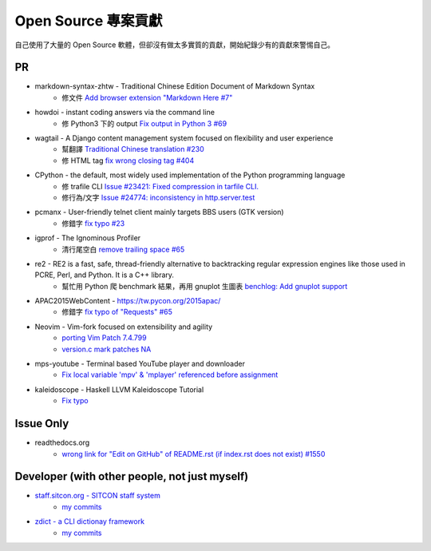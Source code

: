 ========================================
Open Source 專案貢獻
========================================

自己使用了大量的 Open Source 軟體，但卻沒有做太多實質的貢獻，開始紀錄少有的貢獻來警惕自己。



PR
========================================

* markdown-syntax-zhtw - Traditional Chinese Edition Document of Markdown Syntax
    - 修文件 `Add browser extension "Markdown Here #7" <https://github.com/othree/markdown-syntax-zhtw/pull/7>`_
* howdoi - instant coding answers via the command line
    - 修 Python3 下的 output `Fix output in Python 3 #69 <https://github.com/gleitz/howdoi/pull/69>`_
* wagtail - A Django content management system focused on flexibility and user experience
    - 幫翻譯 `Traditional Chinese translation #230 <https://github.com/torchbox/wagtail/pull/230>`_
    - 修 HTML tag `fix wrong closing tag #404 <https://github.com/torchbox/wagtail/pull/404>`_
* CPython - the default, most widely used implementation of the Python programming language
    - 修 trafile CLI `Issue #23421: Fixed compression in tarfile CLI. <https://github.com/python/cpython/commit/1d3ec8b2f9aee6a0b3bc3c1b81f59a3af63286a3>`_
    - 修行為/文字 `Issue #24774: inconsistency in http.server.test <https://github.com/python/cpython/commit/50f28e53f766f226b975cd6627dfe7ca2d27a2ea>`_
* pcmanx - User-friendly telnet client mainly targets BBS users (GTK version)
    - 修錯字 `fix typo #23 <https://github.com/pcman-bbs/pcmanx/pull/23>`_
* igprof - The Ignominous Profiler
    - 清行尾空白 `remove trailing space #65 <https://github.com/igprof/igprof/pull/65>`_
* re2 - RE2 is a fast, safe, thread-friendly alternative to backtracking regular expression engines like those used in PCRE, Perl, and Python. It is a C++ library.
    - 幫忙用 Python 爬 benchmark 結果，再用 gnuplot 生圖表 `benchlog: Add gnuplot support <https://github.com/google/re2/commit/65bdcdf40ae683e35d9081ff8050ee308d56158e>`_
* APAC2015WebContent - https://tw.pycon.org/2015apac/
    - 修錯字 `fix typo of "Requests" #65 <https://github.com/pycontw/APAC2015WebContent/pull/65>`_
* Neovim - Vim-fork focused on extensibility and agility
    - `porting Vim Patch 7.4.799 <https://github.com/neovim/neovim/commit/54973477e7a7cc8f955d1755d3243e7f89461e34>`_
    - `version.c mark patches NA <https://github.com/neovim/neovim/commit/56fe0c956f6f446ea40a8ccb8be640b000b875e2>`_
* mps-youtube - Terminal based YouTube player and downloader
    - `Fix local variable 'mpv' & 'mplayer' referenced before assignment <https://github.com/mps-youtube/mps-youtube/commit/419e922da23f7d542fe83f4314761f86c3c39156>`_
* kaleidoscope - Haskell LLVM Kaleidoscope Tutorial
    - `Fix typo <https://github.com/sdiehl/kaleidoscope/pull/23>`_


Issue Only
==============================================

* readthedocs.org
    - `wrong link for "Edit on GitHub" of README.rst (if index.rst does not exist) #1550 <https://github.com/rtfd/readthedocs.org/issues/1550>`_



Developer (with other people, not just myself)
==============================================

* `staff.sitcon.org - SITCON staff system <https://github.com/sitcon-tw/staff.sitcon.org>`_
    - `my commits <https://github.com/sitcon-tw/staff.sitcon.org/commits?author=wdv4758h>`_
* `zdict - a CLI dictionay framework <https://github.com/M157q/zdict>`_
    - `my commits <https://github.com/M157q/zdict/commits?author=wdv4758h>`_
